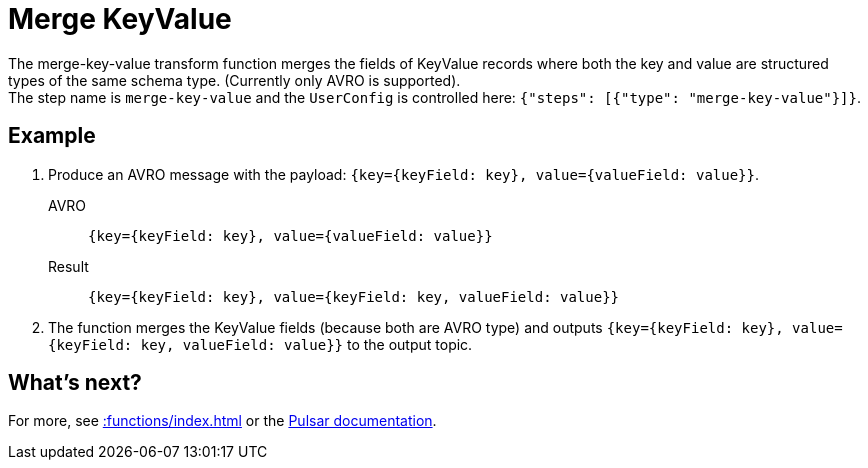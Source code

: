 :functionName: merge-key-value
:attribute-missing: skip
:slug: merge-key-value-transform-function
:page-tag: merge-key-value, transform-function

= Merge KeyValue

The {functionName} transform function merges the fields of KeyValue records where both the key and value are structured types of the same schema type. (Currently only AVRO is supported). +
The step name is `merge-key-value` and the `UserConfig` is controlled here: `{"steps": [{"type": "merge-key-value"}]}`.

== Example

. Produce an AVRO message with the payload: `{key={keyField: key}, value={valueField: value}}`.
+
[tabs]
====
AVRO::
+
--
[source,json,subs="attributes+"]
----
{key={keyField: key}, value={valueField: value}}
----
--

Result::
+
--
[source,json,subs="attributes+"]
----
{key={keyField: key}, value={keyField: key, valueField: value}}
----
--
====
. The function merges the KeyValue fields (because both are AVRO type) and outputs `{key={keyField: key}, value={keyField: key, valueField: value}}` to the output topic.

== What's next?

For more, see xref::functions/index.adoc[] or the https://pulsar.apache.org/docs/functions-overview[Pulsar documentation].